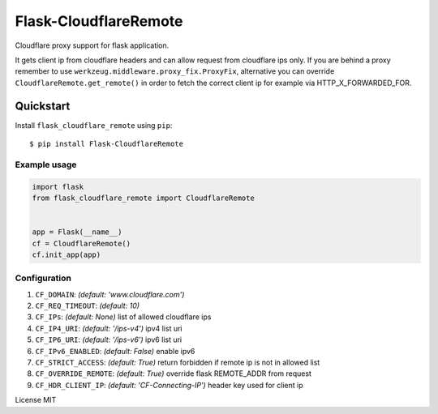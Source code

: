Flask-CloudflareRemote
======================

Cloudflare proxy support for flask application.

It gets client ip from cloudflare headers and can allow request from cloudflare ips only.
If you are behind a proxy remember to use ``werkzeug.middleware.proxy_fix.ProxyFix``, alternative you can
override ``CloudflareRemote.get_remote()`` in order to fetch the correct client ip
for example via HTTP_X_FORWARDED_FOR.

Quickstart
~~~~~~~~~~

Install ``flask_cloudflare_remote`` using ``pip``:

::

   $ pip install Flask-CloudflareRemote

.. _section-1:

Example usage
^^^^^^^^^^^^^

.. code:: python

    import flask
    from flask_cloudflare_remote import CloudflareRemote


    app = Flask(__name__)
    cf = CloudflareRemote()
    cf.init_app(app)


Configuration
^^^^^^^^^^^^^

1. ``CF_DOMAIN``: *(default: 'www.cloudflare.com')*
2. ``CF_REQ_TIMEOUT``: *(default: 10)*
3. ``CF_IPs``: *(default: None)* list of allowed cloudflare ips
4. ``CF_IP4_URI``: *(default: '/ips-v4')* ipv4 list uri
5. ``CF_IP6_URI``: *(default: '/ips-v6')* ipv6 list uri
6. ``CF_IPv6_ENABLED``: *(default: False)* enable ipv6
7. ``CF_STRICT_ACCESS``: *(default: True)* return forbidden if remote ip is not in allowed list
8. ``CF_OVERRIDE_REMOTE``: *(default: True)* override flask REMOTE_ADDR from request
9. ``CF_HDR_CLIENT_IP``: *(default: 'CF-Connecting-IP')* header key used for client ip


License MIT
